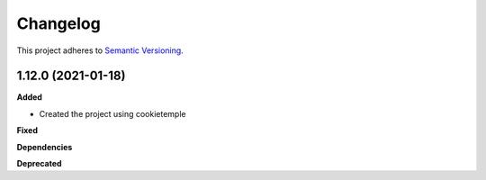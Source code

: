==========
Changelog
==========

This project adheres to `Semantic Versioning <https://semver.org/>`_.


1.12.0 (2021-01-18)
----------------------------------------------

**Added**

* Created the project using cookietemple

**Fixed**

**Dependencies**

**Deprecated**
